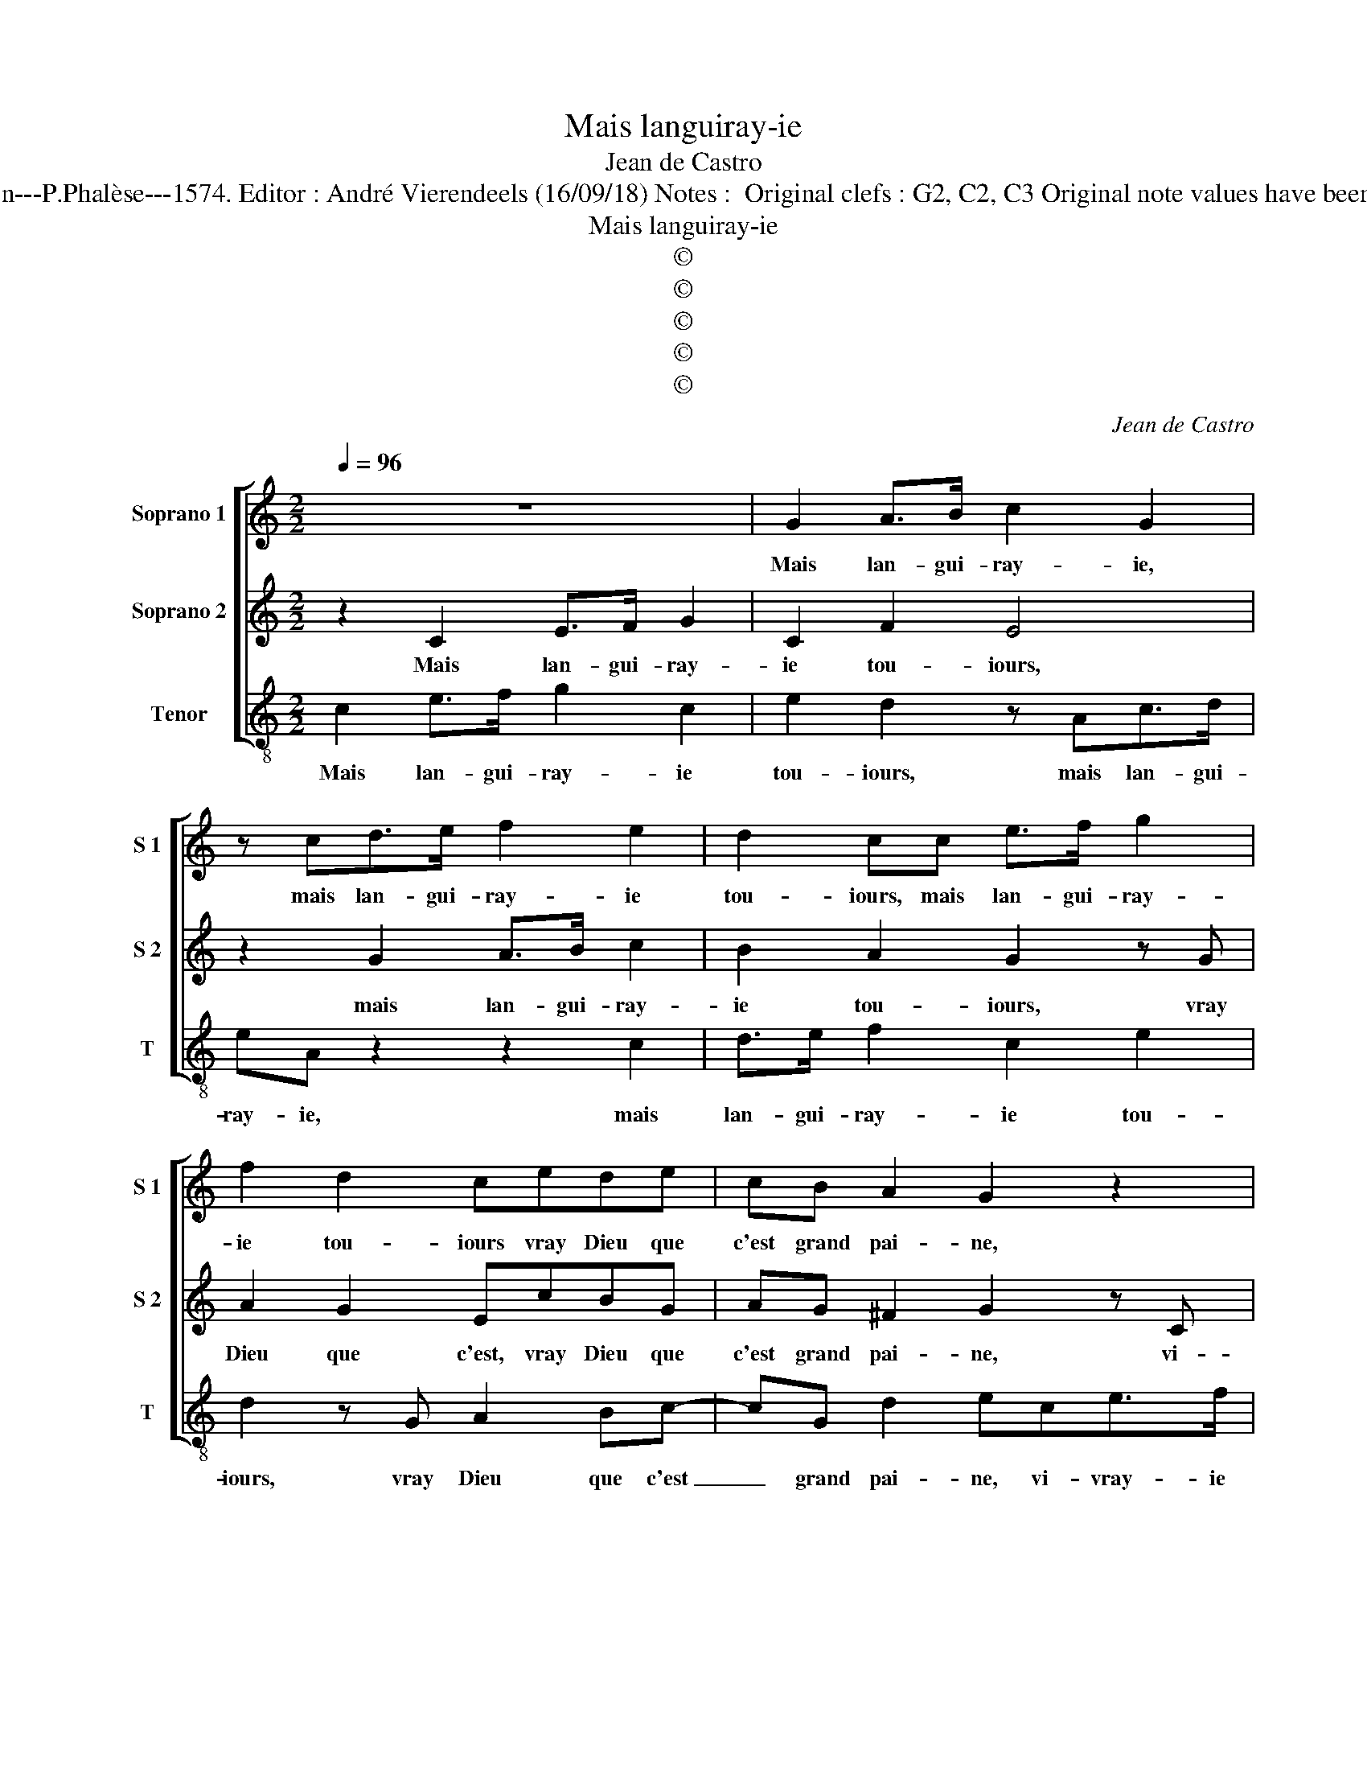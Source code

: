 X:1
T:Mais languiray-ie
T:Jean de Castro
T:Source  : La fleur des chansons à 3---Louvain---P.Phalèse---1574. Editor : André Vierendeels (16/09/18) Notes :  Original clefs : G2, C2, C3 Original note values have been halved Editorial accidentals above the staff 
T:Mais languiray-ie
T:©
T:©
T:©
T:©
T:©
C:Jean de Castro
Z:©
%%score [ 1 2 3 ]
L:1/8
Q:1/4=96
M:2/2
K:C
V:1 treble nm="Soprano 1" snm="S 1"
V:2 treble nm="Soprano 2" snm="S 2"
V:3 treble-8 nm="Tenor" snm="T"
V:1
 z8 | G2 A>B c2 G2 | z cd>e f2 e2 | d2 cc e>f g2 | f2 d2 cede | cB A2 G2 z2 | z4 G2 AB | %7
w: |Mais lan- gui- ray- ie,|mais lan- gui- ray- ie|tou- iours, mais lan- gui- ray-|ie tou- iours vray Dieu que|c'est grand pai- ne,|vi- vray- ie|
 c2 G2 z cd>e | f2 e2 d2 cc | e>f g2 f2 d2 | cede cB A2 | B8 | z2 G2 c4 | z2 g2 gggg | %14
w: tou- iours vi- vray- ie|tou- iours en pleurs, vi-|vray- ie tou- iours en|pleurs pour u- ne que tant i'ay-|me,|ie voi,|ie voi que point ne|
 f2 ee d2 d2 | c3 B A2 A2 | G8 | z GA>B c2 G2 | z cd>e f2 ee | d2 cc e>f g2 | f>f d2 e2 z e | %21
w: m'ay- me, car ail- leurs|prend _ _ se-|cours,|n'est el- le pas bien,|n'est el- le pas bien vil-|lai- ne, n'est el- me pas|bien vi- lai- ne, quand|
 d2 A2 f2 f2 | e2 g2 g4 | z2 d2 e4 | z2 e2 dd ^c2 | d2 dd d2 e2 | f2 d2 c4 | z2 c3 ccc | %28
w: el- le fait telz|tours, cri- ons,|cri- ons|tous d'u- ne'al- lai,-|ne, fy fy fy de|tels a- mours,|fy fy- fy fy|
 c3 B A2 G2 | G2 ^F2 G4- | G4 z2 c2- | cccc c2 B2 | A2 A2 B4- | B8 |] %34
w: fy _ _ de|tels a- mours,|_ fy|_ fy fy fy fy de|tels a- mours.|_|
V:2
 z2 C2 E>F G2 | C2 F2 E4 | z2 G2 A>B c2 | B2 A2 G2 z G | A2 G2 EcBG | AG ^F2 G2 z C | %6
w: Mais lan- gui- ray-|ie tou- iours,|mais lan- gui- ray-|ie tou- iours, vray|Dieu que c'est, vray Dieu que|c'est grand pai- ne, vi-|
 E>F G2 C2 F2 | E4 z2 G2 | A>B c2 B2 A2 | G2 z G A2 G2 | EcBG AG ^F2 | G2 z D G2 z G | %12
w: vray- ie tou- iours en|pleurs, vi-|vray- ie tou- iours en|pleurs pour u- ne|que, pour u- ne que tant i'ay-|me, ie voi que|
 GG E2 C2 G2- | G2 c2 z cBG | A2 Ac A2 _B2 | A2 G3 ^F/E/ F2 | G2 z C E>F G2 | C2 F2 E2 E2 | %18
w: point ne m'ay- me, ie|_ voi que point ne|m'ay- me car ail- leurs|prend se- * * *|cours, n'est el- le pas|bien vi- lai- ne,|
 z2 G2 A>B c2 | BB A2 G2 z G | A2 B2 c2 z G | AB c4 B2 | c2 z G c4 | z2 B2 c4 | z2 G2 ^FG E2 | %25
w: n'est el- le pas|bien vi- lai- ne, quand|el- le fait, quand|el- le fait telz|tours, cri- ons,|cri- ons|tous d'u- ne'al- lai-|
 ^FA z B2 Bc>c | A2 G2 A4 | z2 A3 AAA | A3 B c2 B2 | A2 A2 G2 E2- | EEEE F2 A2- | AAAA A2 G2 | %32
w: ne fy fy fy fy de|tels a- mours,|fy fy fy fy|fy _ _ de|tels a- mours, fy|_ fy fy fy fy fy|_ fy fy fy fy de|
 G2 ^F2 G4- | G8 |] %34
w: tels a- mours|_|
V:3
 c2 e>f g2 c2 | e2 d2 z Ac>d | eA z2 z2 c2 | d>e f2 c2 e2 | d2 z G A2 Bc- | cG d2 ece>f | %6
w: Mais lan- gui- ray- ie|tou- iours, mais lan- gui-|ray- ie, mais|lan- gui- ray- ie tou-|iours, vray Dieu que c'est|_ grand pai- ne, vi- vray- ie|
 g2 c2 e2 d2 | z Ac>d eA z2 | z2 c2 d>e f2 | c2 e2 d2 z G | A2 B c2 G d2 | G4 z2 G2 | c4 z2 c2 | %13
w: tou- iours en pleurs,|vi- vray- ie tou- iours,|vi- vray- ie tou-|iours en pleurs pour|u- ne que tant i'ay-|me, ie|voi, ie|
 cccc e4 | d2 a2 ^f2 g2 | c4 d4 | ece>f g2 cc | e2 d2 z Gc>d | eA z2 z2 c2 | d>e f2 cc e2 | %20
w: voi que point ne m'ay-|me car ail- leurs|prend se-|cours, n'est el- le pas bien vil-|lai- ne, n'est el- le|pas bien, pas|bien vi- lai- ne, vi- lai-|
 d2 g2 c2 e2 | f4 d4 | c4 z2 c2 | g4 z2 c2 | g2 c2 dG A2 | d2 GG G2 c2 | d2 _B2 A2 f2- | %27
w: ne, quand el- le|fait telz|tours, cri-|ons, cri-|ons tous d'u- ne'al- lai-|ne, fy fy fy de|tels a- mours, fy|
 ffff f2 F2- | FFFF F2 G2 | d2 d2 e2 c2- | cc c2 z2 F2- | FFFF F2 G2 | d2 d2 G4- | G8 |] %34
w: _ fy fy fy fy fy|_ fy fy fy fy de|tels a- mours, fy|_ fy fy, fy|_ fy fy fy fy de|tels a- mours.|_|


